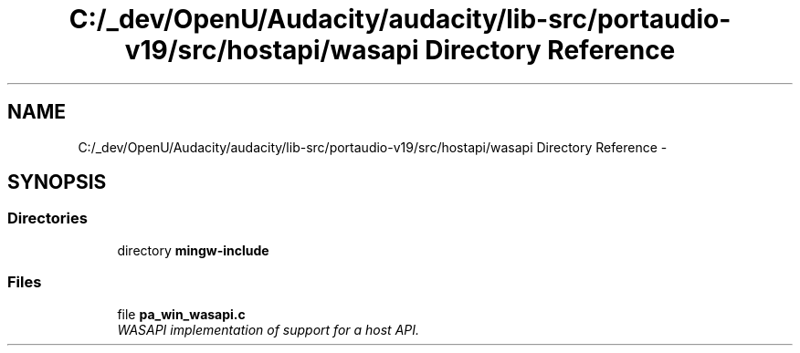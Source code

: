 .TH "C:/_dev/OpenU/Audacity/audacity/lib-src/portaudio-v19/src/hostapi/wasapi Directory Reference" 3 "Thu Apr 28 2016" "Audacity" \" -*- nroff -*-
.ad l
.nh
.SH NAME
C:/_dev/OpenU/Audacity/audacity/lib-src/portaudio-v19/src/hostapi/wasapi Directory Reference \- 
.SH SYNOPSIS
.br
.PP
.SS "Directories"

.in +1c
.ti -1c
.RI "directory \fBmingw\-include\fP"
.br
.in -1c
.SS "Files"

.in +1c
.ti -1c
.RI "file \fBpa_win_wasapi\&.c\fP"
.br
.RI "\fIWASAPI implementation of support for a host API\&. \fP"
.in -1c
